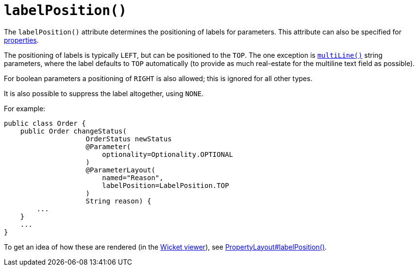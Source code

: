 [[_rgant-ParameterLayout_labelPosition]]
= `labelPosition()`
:Notice: Licensed to the Apache Software Foundation (ASF) under one or more contributor license agreements. See the NOTICE file distributed with this work for additional information regarding copyright ownership. The ASF licenses this file to you under the Apache License, Version 2.0 (the "License"); you may not use this file except in compliance with the License. You may obtain a copy of the License at. http://www.apache.org/licenses/LICENSE-2.0 . Unless required by applicable law or agreed to in writing, software distributed under the License is distributed on an "AS IS" BASIS, WITHOUT WARRANTIES OR  CONDITIONS OF ANY KIND, either express or implied. See the License for the specific language governing permissions and limitations under the License.
:_basedir: ../../
:_imagesdir: images/



The `labelPosition()` attribute determines the positioning of labels for parameters.  This attribute can also be specified for xref:../rgant/rgant.adoc#_rgant-PropertyLayout_labelPosition[properties].

The positioning of labels is typically `LEFT`, but can be positioned to the `TOP`.  The one exception is xref:../rgant/rgant.adoc#_rgant-ParameterLayout_multiLine[`multiLine()`] string parameters, where the label defaults to `TOP` automatically (to provide as much real-estate for the multiline text field as possible).

For boolean parameters a positioning of `RIGHT` is also allowed; this is ignored for all other types.

It is also possible to suppress the label altogether, using `NONE`.

For example:

[source,java]
----
public class Order {
    public Order changeStatus(
                    OrderStatus newStatus
                    @Parameter(
                        optionality=Optionality.OPTIONAL
                    )
                    @ParameterLayout(
                        named="Reason",
                        labelPosition=LabelPosition.TOP
                    )
                    String reason) {
        ...
    }
    ...
}
----


To get an idea of how these are rendered (in the xref:ugvw.adoc#[Wicket viewer]), see xref:../rgant/rgant.adoc#_rgant-PropertyLayout_labelPosition[PropertyLayout#labelPosition()].


